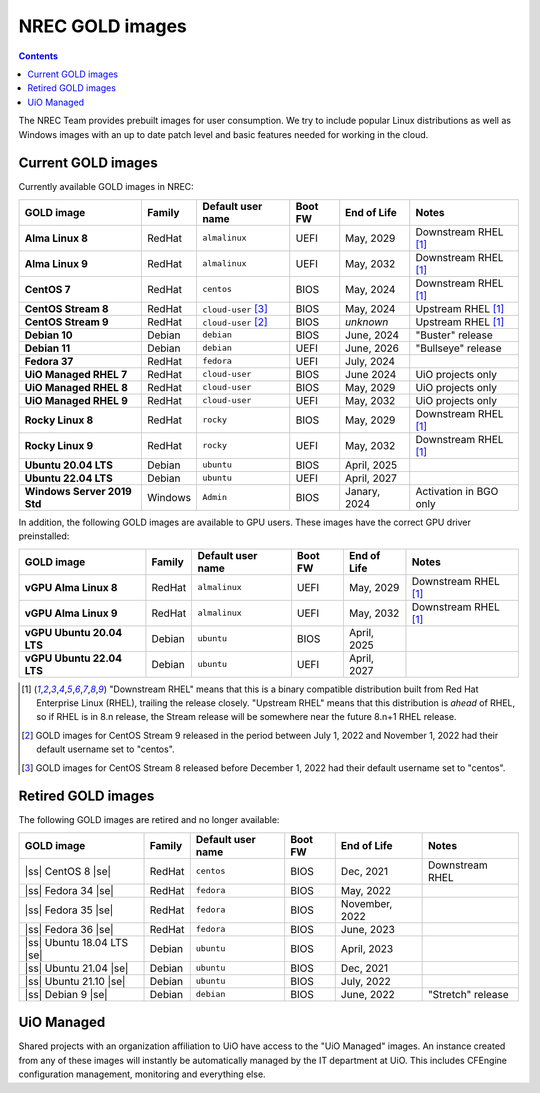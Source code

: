 .. |ss| raw:: html

   <strike>

.. |se| raw:: html

   </strike>

NREC GOLD images
================

.. contents::

The NREC Team provides prebuilt images for user consumption. We try to include
popular Linux distributions as well as Windows images with an up to date
patch level and basic features needed for working in the cloud.


Current GOLD images
-------------------

Currently available GOLD images in NREC:

============================== ======== ===================== ======== ==================== =======================
GOLD image                     Family   Default user name     Boot FW  End of Life          Notes
============================== ======== ===================== ======== ==================== =======================
**Alma Linux 8**               RedHat   ``almalinux``         UEFI     May, 2029            Downstream RHEL [#f1]_
**Alma Linux 9**               RedHat   ``almalinux``         UEFI     May, 2032            Downstream RHEL [#f1]_
**CentOS 7**                   RedHat   ``centos``            BIOS     May, 2024            Downstream RHEL [#f1]_
**CentOS Stream 8**            RedHat   ``cloud-user`` [#f3]_ BIOS     May, 2024            Upstream RHEL [#f1]_
**CentOS Stream 9**            RedHat   ``cloud-user`` [#f2]_ BIOS     *unknown*            Upstream RHEL [#f1]_
**Debian 10**                  Debian   ``debian``            BIOS     June, 2024           "Buster" release
**Debian 11**                  Debian   ``debian``            UEFI     June, 2026           "Bullseye" release
**Fedora 37**                  RedHat   ``fedora``            UEFI     July, 2024
**UiO Managed RHEL 7**         RedHat   ``cloud-user``        BIOS     June 2024            UiO projects only
**UiO Managed RHEL 8**         RedHat   ``cloud-user``        BIOS     May, 2029            UiO projects only
**UiO Managed RHEL 9**         RedHat   ``cloud-user``        UEFI     May, 2032            UiO projects only
**Rocky Linux 8**              RedHat   ``rocky``             BIOS     May, 2029            Downstream RHEL [#f1]_
**Rocky Linux 9**              RedHat   ``rocky``             UEFI     May, 2032            Downstream RHEL [#f1]_
**Ubuntu 20.04 LTS**           Debian   ``ubuntu``            BIOS     April, 2025
**Ubuntu 22.04 LTS**           Debian   ``ubuntu``            UEFI     April, 2027
**Windows Server 2019 Std**    Windows  ``Admin``             BIOS     Janary, 2024         Activation in BGO only
============================== ======== ===================== ======== ==================== =======================

In addition, the following GOLD images are available to GPU
users. These images have the correct GPU driver preinstalled:

============================== ======== ===================== ======== ==================== =======================
GOLD image                     Family   Default user name     Boot FW  End of Life          Notes
============================== ======== ===================== ======== ==================== =======================
**vGPU Alma Linux 8**          RedHat   ``almalinux``         UEFI     May, 2029            Downstream RHEL [#f1]_
**vGPU Alma Linux 9**          RedHat   ``almalinux``         UEFI     May, 2032            Downstream RHEL [#f1]_
**vGPU Ubuntu 20.04 LTS**      Debian   ``ubuntu``            BIOS     April, 2025
**vGPU Ubuntu 22.04 LTS**      Debian   ``ubuntu``            UEFI     April, 2027
============================== ======== ===================== ======== ==================== =======================

.. [#f1] "Downstream RHEL" means that this is a binary compatible
   distribution built from Red Hat Enterprise Linux (RHEL), trailing
   the release closely. "Upstream RHEL" means that this distribution
   is *ahead* of RHEL, so if RHEL is in 8.n release, the Stream
   release will be somewhere near the future 8.n+1 RHEL release.

.. [#f2] GOLD images for CentOS Stream 9 released in the period
   between July 1, 2022 and November 1, 2022 had their default
   username set to "centos".

.. [#f3] GOLD images for CentOS Stream 8 released before December 1,
   2022 had their default username set to "centos".


Retired GOLD images
-------------------

The following GOLD images are retired and no longer available:

============================== ======== ================== ======== ==================== =======================
GOLD image                     Family   Default user name  Boot FW  End of Life          Notes
============================== ======== ================== ======== ==================== =======================
|ss| CentOS 8 |se|             RedHat   ``centos``         BIOS     Dec, 2021            Downstream RHEL
|ss| Fedora 34 |se|            RedHat   ``fedora``         BIOS     May, 2022
|ss| Fedora 35 |se|            RedHat   ``fedora``         BIOS     November, 2022
|ss| Fedora 36 |se|            RedHat   ``fedora``         BIOS     June, 2023
|ss| Ubuntu 18.04 LTS |se|     Debian   ``ubuntu``         BIOS     April, 2023
|ss| Ubuntu 21.04 |se|         Debian   ``ubuntu``         BIOS     Dec, 2021
|ss| Ubuntu 21.10 |se|         Debian   ``ubuntu``         BIOS     July, 2022
|ss| Debian 9 |se|             Debian   ``debian``         BIOS     June, 2022           "Stretch" release
============================== ======== ================== ======== ==================== =======================


UiO Managed
-----------

Shared projects with an organization affiliation to UiO have access to
the "UiO Managed" images. An instance created from any of these images
will instantly be automatically managed by the IT department at
UiO. This includes CFEngine configuration management, monitoring and
everything else.
